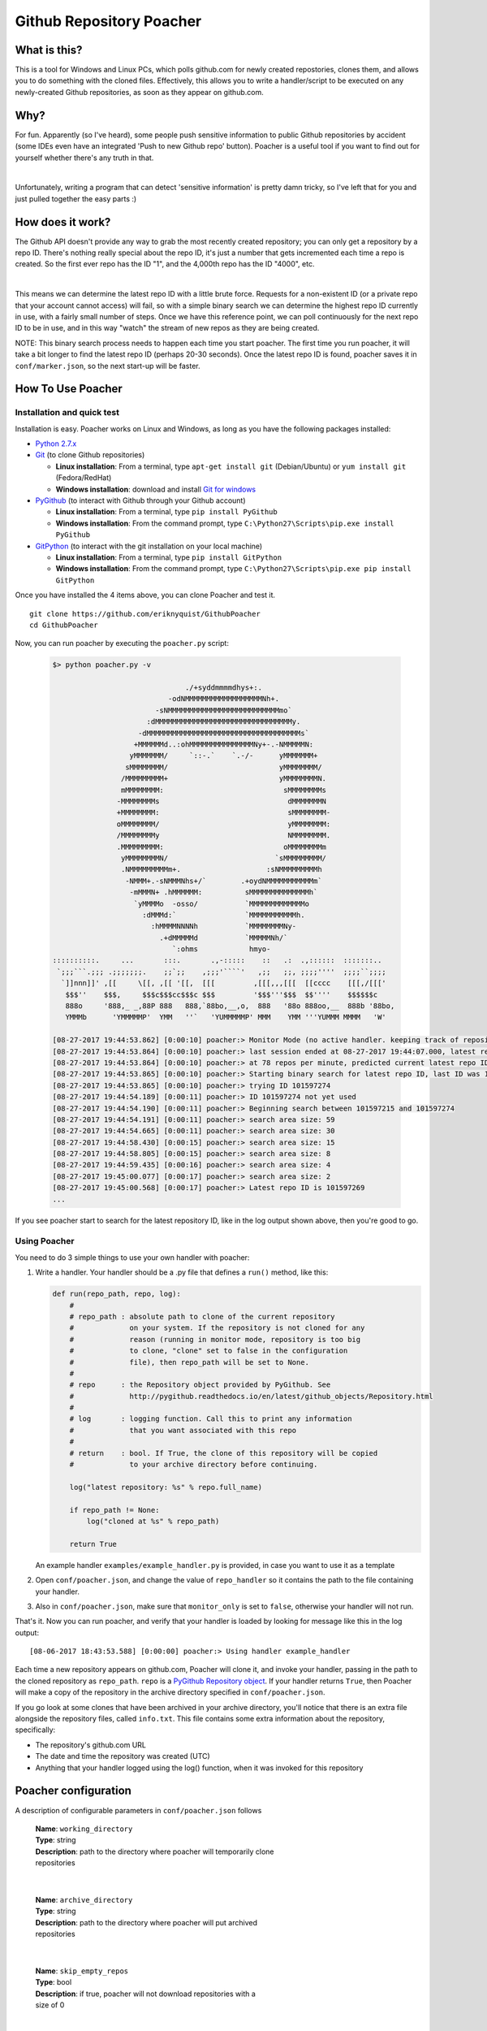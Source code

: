 Github Repository Poacher
=========================

What is this?
-------------

This is a tool for Windows and Linux PCs, which polls github.com for newly
created repostories, clones them, and allows you to do something with the cloned
files. Effectively, this allows you to write a handler/script to be executed on
any newly-created Github repositories, as soon as they appear on github.com.

Why?
----

For fun. Apparently (so I've heard), some people push sensitive information to
public Github repositories by accident (some IDEs even have an integrated
'Push to new Github repo' button). Poacher is a useful tool if you want to
find out for yourself whether there's any truth in that.

|

Unfortunately, writing a program that can detect 'sensitive information' is
pretty damn tricky, so I've left that for you and just pulled together the easy
parts :)

How does it work?
-----------------

The Github API doesn't provide any way to grab the most recently created
repository; you can only get a repository by a repo ID. There's nothing really
special about the repo ID, it's just a number that gets incremented each time
a repo is created. So the first ever repo has the ID "1", and the 4,000th repo
has the ID "4000", etc.

|

This means we can determine the latest repo ID with a little brute force.
Requests for a non-existent ID (or a private repo that your account cannot
access) will fail, so with a simple binary search we can determine the highest
repo ID currently in use, with a fairly small number of steps. Once we have this
reference point, we can poll continuously for the next repo ID to be in use, and
in this way "watch" the stream of new repos as they are being created.

NOTE: This binary search process needs to happen each time you start poacher.
The first time you run poacher, it will take a bit longer to find the
latest repo ID (perhaps 20-30 seconds). Once the latest repo ID is found,
poacher saves it in ``conf/marker.json``, so the next start-up will be faster.

How To Use Poacher
------------------

Installation and quick test
###########################

Installation is easy. Poacher works on Linux and Windows, as long as you have
the following packages installed:

* `Python 2.7.x <https://www.python.org/downloads/release/python-2713>`_
* `Git <https://git-scm.com>`_ (to clone Github repositories)

  * **Linux installation**: From a terminal, type ``apt-get install git``
    (Debian/Ubuntu) or ``yum install git`` (Fedora/RedHat)
  * **Windows installation**: download and install
    `Git for windows <https://git-scm.com/download/win>`_

* `PyGithub <https://github.com/PyGithub/PyGithub>`_ (to interact with Github
  through your Github account)

  * **Linux installation**: From a terminal, type ``pip install PyGithub``
  * **Windows installation**: From the command prompt, type
    ``C:\Python27\Scripts\pip.exe install PyGithub``

* `GitPython <https://github.com/gitpython-developers/GitPython>`_ (to interact
  with the git installation on your local machine)

  * **Linux installation**: From a terminal, type ``pip install GitPython``
  * **Windows installation**: From the command prompt, type
    ``C:\Python27\Scripts\pip.exe pip install GitPython``

Once you have installed the 4 items above, you can clone Poacher and test it.

::

   git clone https://github.com/eriknyquist/GithubPoacher
   cd GithubPoacher

Now, you can run poacher by executing the ``poacher.py`` script:

 .. code-block::

    $> python poacher.py -v

                                   ./+syddmmmmdhys+:.
                               -odNMMMMMMMMMMMMMMMMMMNh+.
                            -sNMMMMMMMMMMMMMMMMMMMMMMMMMMmo`
                          :dMMMMMMMMMMMMMMMMMMMMMMMMMMMMMMMMy.
                        -dMMMMMMMMMMMMMMMMMMMMMMMMMMMMMMMMMMMMs`
                       +MMMMMMd..:ohMMMMMMMMMMMMMMMNy+-.-NMMMMMN:
                      yMMMMMMM/     `::-.`    `.-/-      yMMMMMMM+
                     sMMMMMMMM/                          yMMMMMMMM/
                    /MMMMMMMMM+                          yMMMMMMMMN.
                    mMMMMMMMM:                            sMMMMMMMMs
                   -MMMMMMMMs                              dMMMMMMMN
                   +MMMMMMMM:                              sMMMMMMMM-
                   oMMMMMMMM/                              yMMMMMMMM:
                   /MMMMMMMMy                              NMMMMMMMM.
                   .MMMMMMMMM:                            oMMMMMMMMm
                    yMMMMMMMMN/                         `sMMMMMMMMM/
                    .NMMMMMMMMMm+.                    :sNMMMMMMMMMh
                     -NMMM+.-sNMMMNhs+/`        .+oydNMMMMMMMMMMMm`
                      -mMMMN+ .hMMMMMM:          sMMMMMMMMMMMMMMh`
                       `yMMMMo  -osso/           `MMMMMMMMMMMMMo
                         :dMMMd:`                `MMMMMMMMMMMh.
                           :hMMMMNNNNh           `MMMMMMMMNy-
                             .+dMMMMMd           `MMMMMNh/`
                                `:ohms            hmyo-
    ::::::::::.     ...       :::.       .,-:::::    ::   .:  .,::::::  :::::::..
     `;;;```.;;; .;;;;;;;.    ;;`;;    ,;;;'````'   ,;;   ;;, ;;;;''''  ;;;;``;;;;
      `]]nnn]]' ,[[     \[[, ,[[ '[[,  [[[         ,[[[,,,[[[  [[cccc    [[[,/[[['
       $$$''    $$$,     $$$c$$$cc$$$c $$$         '$$$'''$$$  $$''''    $$$$$$c
       888o     '888,_ _,88P 888   888,`88bo,__,o,  888   '88o 888oo,__  888b '88bo,
       YMMMb      'YMMMMMP'  YMM   ''`   'YUMMMMMP' MMM    YMM '''YUMMM MMMM   'W'

    [08-27-2017 19:44:53.862] [0:00:10] poacher:> Monitor Mode (no active handler. keeping track of repository creation rate, nothing more)
    [08-27-2017 19:44:53.864] [0:00:10] poacher:> last session ended at 08-27-2017 19:44:07.000, latest repo ID was 101597215
    [08-27-2017 19:44:53.864] [0:00:10] poacher:> at 78 repos per minute, predicted current latest repo ID is at least 101597274
    [08-27-2017 19:44:53.865] [0:00:10] poacher:> Starting binary search for latest repo ID, last ID was 101597215
    [08-27-2017 19:44:53.865] [0:00:10] poacher:> trying ID 101597274
    [08-27-2017 19:44:54.189] [0:00:11] poacher:> ID 101597274 not yet used
    [08-27-2017 19:44:54.190] [0:00:11] poacher:> Beginning search between 101597215 and 101597274
    [08-27-2017 19:44:54.191] [0:00:11] poacher:> search area size: 59
    [08-27-2017 19:44:54.665] [0:00:11] poacher:> search area size: 30
    [08-27-2017 19:44:58.430] [0:00:15] poacher:> search area size: 15
    [08-27-2017 19:44:58.805] [0:00:15] poacher:> search area size: 8
    [08-27-2017 19:44:59.435] [0:00:16] poacher:> search area size: 4
    [08-27-2017 19:45:00.077] [0:00:17] poacher:> search area size: 2
    [08-27-2017 19:45:00.568] [0:00:17] poacher:> Latest repo ID is 101597269
    ...

If you see poacher start to search for the latest repository ID, like in the
log output shown above, then you're good to go.

Using Poacher
#############

You need to do 3 simple things to use your own handler with poacher:

1. Write a handler. Your handler should be a .py file that defines a ``run()``
   method, like this:

   .. code:: python

       def run(repo_path, repo, log):
           #
           # repo_path : absolute path to clone of the current repository
           #             on your system. If the repository is not cloned for any
           #             reason (running in monitor mode, repository is too big
           #             to clone, "clone" set to false in the configuration
           #             file), then repo_path will be set to None.
           #
           # repo      : the Repository object provided by PyGithub. See
           #             http://pygithub.readthedocs.io/en/latest/github_objects/Repository.html
           #
           # log       : logging function. Call this to print any information
           #             that you want associated with this repo
           #
           # return    : bool. If True, the clone of this repository will be copied
           #             to your archive directory before continuing.

           log("latest repository: %s" % repo.full_name)

           if repo_path != None:
               log("cloned at %s" % repo_path)

           return True

   An example handler ``examples/example_handler.py`` is provided, in case
   you want to use it as a template

2. Open ``conf/poacher.json``, and change the value of ``repo_handler`` so it
   contains the path to the file containing your handler.

3. Also in ``conf/poacher.json``, make sure that ``monitor_only`` is set to
   ``false``, otherwise your handler will not run.

That's it. Now you can run poacher, and verify that your handler is loaded by
looking for message like this in the log output:

::

     [08-06-2017 18:43:53.588] [0:00:00] poacher:> Using handler example_handler

Each time a new repository appears on github.com, Poacher will clone it, and
invoke your handler, passing in the path to the cloned repository as
``repo_path``.  ``repo`` is a
`PyGithub Repository object <http://pygithub.readthedocs.io/en/latest/github_objects/Repository.html>`_.
If your handler returns ``True``, then Poacher will make a copy
of the repository in the archive directory specified in ``conf/poacher.json``.

If you go look at some clones that have been archived in your archive directory,
you'll notice that there is an extra file alongside the repository files,
called ``info.txt``. This file contains some extra information about the
repository, specifically:

* The repository's github.com URL
* The date and time the repository was created (UTC)
* Anything that your handler logged using the log() function, when it was
  invoked for this repository

Poacher configuration
---------------------

A description of configurable parameters in ``conf/poacher.json`` follows

  | **Name**: ``working_directory``
  | **Type**: string
  | **Description**: path to the directory where poacher will temporarily clone
  | repositories

|

  | **Name**: ``archive_directory``
  | **Type**: string
  | **Description**: path to the directory where poacher will put archived 
  | repositories

|

  | **Name**: ``skip_empty_repos``
  | **Type**: bool
  | **Description**: if true, poacher will not download repositories with a
  | size of 0

|

  | **Name**: ``max_repo_size_kb``
  | **Type**: integer
  | **Description**: size limit in kilobytes. Poacher will not download repos
  | larger than this, and pass 'None' to your handler in place of the clone path

|

  | **Name**: ``monitor_only``
  | **Type**: bool
  | **Description**: if true, poacher will not download any repositories, or
  | run any handlers, effectively just keeping track of the repo creation rate.
  | This setting overrides the values of ``clone`` and ``repo_handler``: you'll
  | need to make sure the ``monitor_only`` is set to ``false`` if you want to
  | set ``clone`` or ``repo_handler``.

|

  | **Name**: ``poll_delay_seconds``
  | **Type**: float
  | **Description**: time (in seconds) to sleep between Github requests while
  | polling for new repositories

|

  | **Name**: ``github_retries``
  | **Type**: integer
  | **Description**: number of times to retry a failed Github request before
  | quitting poacher (0 means never stop retrying)

|

  | **Name**: ``github_retry_delay_seconds``
  | **Type**: float
  | **Description**: time (in seconds) to sleep between retrying failed Github
  | requests

|

  | **Name**: ``clone``
  | **Type**: bool
  | **Description**: if true, each new repository will be cloned, and the path
  | to the cloned repository will be passed to your handler, if defined.
  | Otherwise (set to false), repositories will not be cloned and your handler
  | will be passed 'None' in place of the clone path.

|

  | **Name**: ``repo_handler``
  | **Type**: string
  | **Description**: path to the .py file containing the handler that should be
  | called when a new repository is created. If ``repo_handler`` is not defined,
  | or if an invalid file is provided, then poacher will automatically switch
  | to monitor mode (``monitor_only = true``)

|

  | **Name**: ``github_username``
  | **Type**: string
  | **Description**: username for the Github account that will be used for
  | authentication. If not set, you will be prompted to type a username at the
  | terminal when poacher starts

|

  | **Name**: ``github_password``
  | **Type**: string
  | **Description**: password for the Github account that will be used for
  | authentication. If not set, you will be prompted to type a password at the
  | terminal when poacher starts
